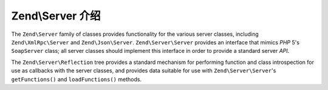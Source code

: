.. _zend.server.introduction:

Zend\\Server 介绍
============================

The ``Zend\Server`` family of classes provides functionality for the various server classes, including
``Zend\XmlRpc\Server`` and ``Zend\Json\Server``. ``Zend\Server\Server`` provides an interface that mimics *PHP* 5's
``SoapServer`` class; all server classes should implement this interface in order to provide a standard server *API*.

The ``Zend\Server\Reflection`` tree provides a standard mechanism for performing function and class introspection
for use as callbacks with the server classes, and provides data suitable for use with ``Zend\Server\Server``'s
``getFunctions()`` and ``loadFunctions()`` methods.


